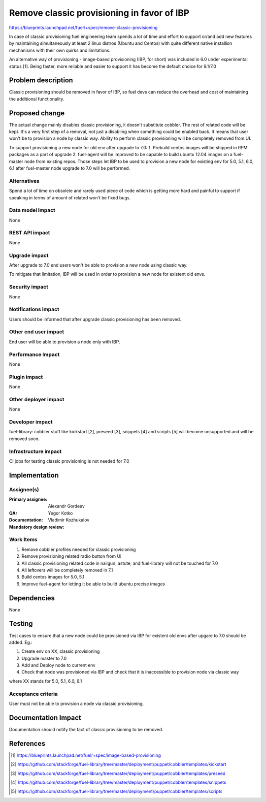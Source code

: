 ===========================================
Remove classic provisioning in favor of IBP
===========================================

https://blueprints.launchpad.net/fuel/+spec/remove-classic-provisioning

In case of classic provisioning fuel engineering team spends a lot of time
and effort to support or/and add new features by maintaining simultaneously at
least 2 linux distros (Ubuntu and Centos) with quite different native
installion mechanisms with their own quirks and limitations.

An alternative way of provisioning - image-based provisioning (IBP, for short)
was included in 6.0 under experimental status [1]. Being faster, more reliable
and easier to support it has become the default choice for 6.1/7.0

Problem description
===================

Classic provisioning should be removed in favor of IBP,
so fuel devs can reduce the overhead and cost of maintaining the
additional functionality.

Proposed change
===============

The actual change mainly disables classic provisioning, it doesn't substitute
cobbler. The rest of related code will be kept.
It's a very first step of a removal, not just a disabling when something
could be enabled back.
It means that user won't be to provision a node by classic way.
Ability to perform classic provisioning will be completely removed from UI.

To support provisioning a new node for old env after upgrade to 7.0:
1. Prebuild centos images will be shipped in RPM packages as a part of upgrade
2. fuel-agent will be improved to be capable to build ubuntu 12.04 images on a
fuel-master node from existing repos.
Those steps let IBP to be used to provision a new node for existing env for
5.0, 5.1, 6.0, 6.1 after fuel-master node upgrade to 7.0 will be performed.

Alternatives
------------

Spend a lot of time on obsolete and rarely used piece of code which is
getting more hard and painful to support if speaking in terms of amount of
related won't be fixed bugs.

Data model impact
-----------------

None

REST API impact
---------------

None

Upgrade impact
--------------

After upgrade to 7.0 end users won't be able to provision a new node using
classic way.

To mitigate that limitation, IBP will be used in order to provision a new
node for existent old envs.

Security impact
---------------

None

Notifications impact
--------------------

Users should be informed that after upgrade classic provisioning has been
removed.

Other end user impact
---------------------

End user will be able to provision a node only with IBP.

Performance Impact
------------------

None

Plugin impact
-------------

None

Other deployer impact
---------------------

None

Developer impact
----------------

fuel-library: cobbler stuff like kickstart [2], preseed [3], snippets [4] and
scripts [5] will become unsupported and will be removed soon.

Infrastructure impact
---------------------

CI jobs for testing classic provisioning is not needed for 7.0

Implementation
==============

Assignee(s)
-----------

:Primary assignee: Alexandr Gordeev

:QA: Yegor Kotko

:Documentation:

:Mandatory design review: Vladimir Kozhukalov

Work Items
----------

1. Remove cobbler profiles needed for classic provisioning
2. Remove provisioning related radio button from UI
3. All classic provisioning related code in nailgun, astute, and fuel-library
   will not be touched for 7.0
4. All leftovers will be completely removed in 7.1
5. Build centos images for 5.0, 5.1
6. Improve fuel-agent for letting it be able to build ubuntu precise images

Dependencies
============

None

Testing
=======

Test cases to ensure that a new node could be provisioned via IBP for existent
old envs after upgare to 7.0 should be added. Eg.:

1. Create env on XX, classic provisioning
2. Upgrade master to 7.0
3. Add and Deploy node to current env
4. Check that node was provisioned via IBP and
   check that it is inaccessible to provision node via classic way

where XX stands for 5.0, 5.1, 6.0, 6.1

Acceptance criteria
-------------------

User must not be able to provision a node via classic provisioning.

Documentation Impact
====================

Documentation should notify the fact of classic provisioning to be removed.

References
==========

.. [1] https://blueprints.launchpad.net/fuel/+spec/image-based-provisioning
.. [2] https://github.com/stackforge/fuel-library/tree/master/deployment/puppet/cobbler/templates/kickstart
.. [3] https://github.com/stackforge/fuel-library/tree/master/deployment/puppet/cobbler/templates/preseed
.. [4] https://github.com/stackforge/fuel-library/tree/master/deployment/puppet/cobbler/templates/snippets
.. [5] https://github.com/stackforge/fuel-library/tree/master/deployment/puppet/cobbler/templates/scripts

